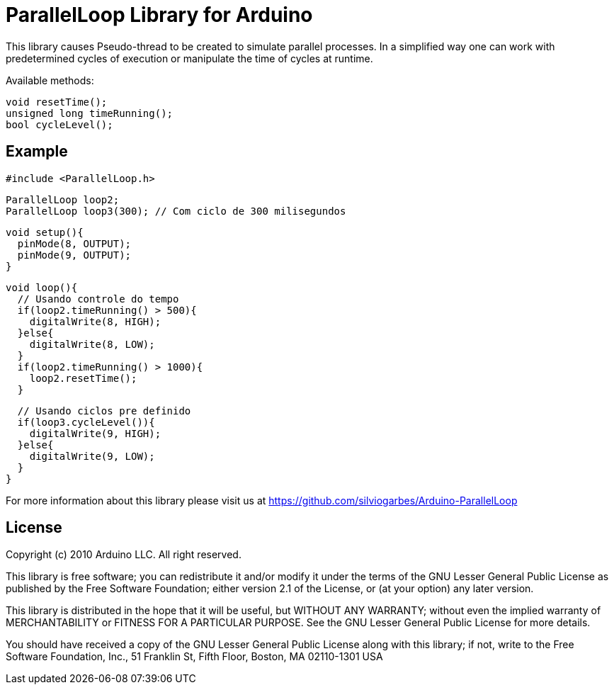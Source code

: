 = ParallelLoop Library for Arduino =

This library causes Pseudo-thread to be created to simulate parallel processes. In a simplified way one can work with predetermined cycles of execution or manipulate the time of cycles at runtime.

Available methods:

    void resetTime();
    unsigned long timeRunning();
    bool cycleLevel();

== Example ==
  #include <ParallelLoop.h>
  
  ParallelLoop loop2;
  ParallelLoop loop3(300); // Com ciclo de 300 milisegundos
  
  void setup(){
    pinMode(8, OUTPUT);
    pinMode(9, OUTPUT);
  }
  
  void loop(){
    // Usando controle do tempo
    if(loop2.timeRunning() > 500){
      digitalWrite(8, HIGH);
    }else{
      digitalWrite(8, LOW);
    }
    if(loop2.timeRunning() > 1000){
      loop2.resetTime();
    }
    
    // Usando ciclos pre definido
    if(loop3.cycleLevel()){
      digitalWrite(9, HIGH);
    }else{
      digitalWrite(9, LOW);
    }
  }


For more information about this library please visit us at
https://github.com/silviogarbes/Arduino-ParallelLoop

== License ==

Copyright (c) 2010 Arduino LLC. All right reserved.

This library is free software; you can redistribute it and/or
modify it under the terms of the GNU Lesser General Public
License as published by the Free Software Foundation; either
version 2.1 of the License, or (at your option) any later version.

This library is distributed in the hope that it will be useful,
but WITHOUT ANY WARRANTY; without even the implied warranty of
MERCHANTABILITY or FITNESS FOR A PARTICULAR PURPOSE. See the GNU
Lesser General Public License for more details.

You should have received a copy of the GNU Lesser General Public
License along with this library; if not, write to the Free Software
Foundation, Inc., 51 Franklin St, Fifth Floor, Boston, MA 02110-1301 USA
